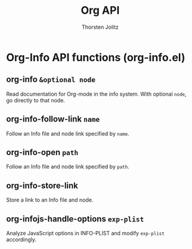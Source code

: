#+OPTIONS:    H:3 num:nil toc:2 \n:nil @:t ::t |:t ^:{} -:t f:t *:t TeX:t LaTeX:t skip:nil d:(HIDE) tags:not-in-toc
#+STARTUP:    align fold nodlcheck hidestars oddeven lognotestate hideblocks
#+SEQ_TODO:   TODO(t) INPROGRESS(i) WAITING(w@) | DONE(d) CANCELED(c@)
#+TAGS:       Write(w) Update(u) Fix(f) Check(c) noexport(n)
#+TITLE:      Org API
#+AUTHOR:     Thorsten Jolitz
#+EMAIL:      tjolitz [at] gmail [dot] com
#+LANGUAGE:   en
#+STYLE:      <style type="text/css">#outline-container-introduction{ clear:both; }</style>
#+LINK_UP:    index.html
#+LINK_HOME:  http://orgmode.org/worg/
#+EXPORT_EXCLUDE_TAGS: noexport

* Org-Info API functions (org-info.el)
** org-info =&optional node=

Read documentation for Org-mode in the info system.
With optional =node=, go directly to that node.


** org-info-follow-link =name=

Follow an Info file and node link specified by =name=.


** org-info-open =path=

Follow an Info file and node link specified by =path=.


** org-info-store-link  

Store a link to an Info file and node.


** org-infojs-handle-options =exp-plist=

Analyze JavaScript options in INFO-PLIST and modify =exp-plist= accordingly.
